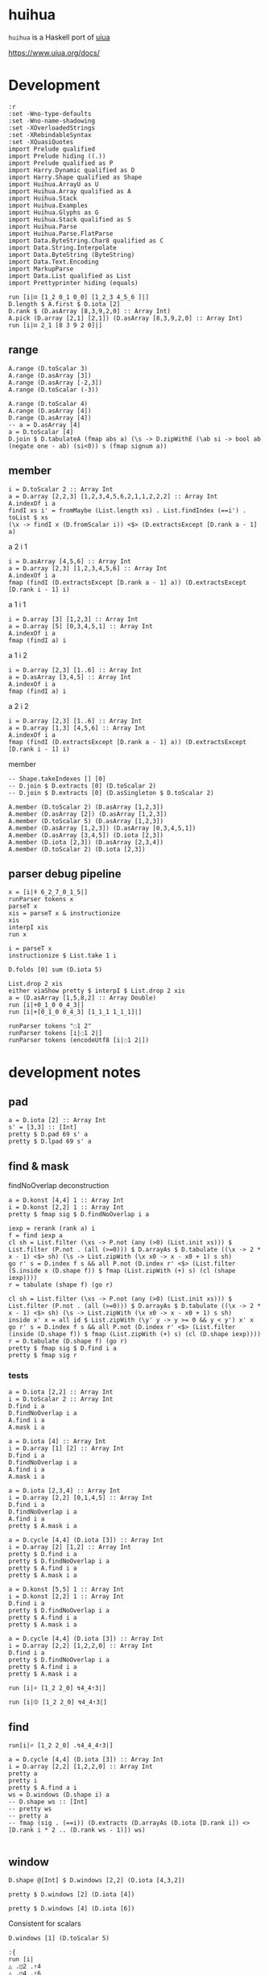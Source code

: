 
* huihua

[[https://hackage.haskell.org/package/huihua][https://img.shields.io/hackage/v/huihua.svg]]
[[https://github.com/tonyday567/huihua/actions?query=workflow%3Ahaskell-ci][https://github.com/tonyday567/huihua/workflows/haskell-ci/badge.svg]]

~huihua~ is a Haskell port of [[https://www.uiua.org/][uiua]]

https://www.uiua.org/docs/

* Development

#+begin_src haskell-ng :results output
:r
:set -Wno-type-defaults
:set -Wno-name-shadowing
:set -XOverloadedStrings
:set -XRebindableSyntax
:set -XQuasiQuotes
import Prelude qualified
import Prelude hiding ((.))
import Prelude qualified as P
import Harry.Dynamic qualified as D
import Harry.Shape qualified as Shape
import Huihua.ArrayU as U
import Huihua.Array qualified as A
import Huihua.Stack
import Huihua.Examples
import Huihua.Glyphs as G
import Huihua.Stack qualified as S
import Huihua.Parse
import Huihua.Parse.FlatParse
import Data.ByteString.Char8 qualified as C
import Data.String.Interpolate
import Data.ByteString (ByteString)
import Data.Text.Encoding
import MarkupParse
import Data.List qualified as List
import Prettyprinter hiding (equals)
#+end_src

#+RESULTS:
#+begin_example
Build profile: -w ghc-9.8.2 -O1
In order, the following will be built (use -v for more details):
 - huihua-0.0.1 (lib) (file src/Huihua/Array.hs changed)
Preprocessing library for huihua-0.0.1..
GHCi, version 9.8.2: https://www.haskell.org/ghc/  :? for help
[1 of 8] Compiling Huihua.Examples  ( src/Huihua/Examples.hs, interpreted )
[2 of 8] Compiling Huihua.Parse.FlatParse ( src/Huihua/Parse/FlatParse.hs, interpreted )
[3 of 8] Compiling Huihua.Warning   ( src/Huihua/Warning.hs, interpreted )
[4 of 8] Compiling Huihua.Array     ( src/Huihua/Array.hs, interpreted )
[5 of 8] Compiling Huihua.ArrayU    ( src/Huihua/ArrayU.hs, interpreted )
[6 of 8] Compiling Huihua.Stack     ( src/Huihua/Stack.hs, interpreted )
[7 of 8] Compiling Huihua.Glyphs    ( src/Huihua/Glyphs.hs, interpreted )
[8 of 8] Compiling Huihua.Parse     ( src/Huihua/Parse.hs, interpreted )
Ok, 8 modules loaded.
Ok, 8 modules loaded.
#+end_example


#+begin_src haskell-ng :results output
run [i|⊡ [1_2 0_1 0_0] [1_2_3 4_5_6 ]|]
D.length $ A.first $ D.iota [2]
D.rank $ (D.asArray [8,3,9,2,0] :: Array Int)
A.pick (D.array [2,1] [2,1]) (D.asArray [8,3,9,2,0] :: Array Int)
run [i|⊡ 2_1 [8 3 9 2 0]|]
#+end_src

#+RESULTS:
: [6 2 1]
: 1
: 1
: Right (UnsafeArray [2] [9,3])
: 9


** range

#+begin_src haskell-ng :results output
A.range (D.toScalar 3)
A.range (D.asArray [3])
A.range (D.asArray [-2,3])
A.range (D.toScalar (-3))
#+end_src

#+RESULTS:
#+begin_example
UnsafeArray [3] [0,1,2]
UnsafeArray [3,1] [0,1,2]
UnsafeArray [2,3,2] [-1,0,-1,1,-1,2,-2,0,-2,1,-2,2]
UnsafeArray [3] [-1,-2,-3]
[[[0,0],
  [0,1],
  [0,2]],
 [[1,0],
  [1,1],
  [1,2]]]
[[0],
 [1],
 [2]]
#+end_example

#+begin_src haskell-ng :results output
A.range (D.toScalar 4)
A.range (D.asArray [4])
D.range (D.asArray [4])
-- a = D.asArray [4]
a = D.toScalar [4]
D.join $ D.tabulateA (fmap abs a) (\s -> D.zipWithE (\ab si -> bool ab (negate one - ab) (si<0)) s (fmap signum a))
#+end_src

#+RESULTS:
#+begin_example
UnsafeArray [4] [0,1,2,3]
UnsafeArray [4] [0,1,2,3]
UnsafeArray [4,1] [0,1,2,3]
<interactive>:80:32: error: [GHC-83865]
    • Couldn't match type ‘[a0]’ with ‘Int’
      Expected: Array Int
        Actual: Array [a0]
    • In the second argument of ‘fmap’, namely ‘a’
      In the first argument of ‘D.tabulateA’, namely ‘(fmap abs a)’
      In the second argument of ‘($)’, namely
        ‘D.tabulateA
           (fmap abs a)
           (\ s
              -> D.zipWithE
                   (\ ab si -> bool ab (negate one - ab) (si < 0)) s (fmap signum a))’
#+end_example

** member

#+begin_src haskell-ng :results output
i = D.toScalar 2 :: Array Int
a = D.array [2,2,3] [1,2,3,4,5,6,2,1,1,2,2,2] :: Array Int
A.indexOf i a
findI xs i' = fromMaybe (List.length xs) . List.findIndex (==i') . toList $ xs
(\x -> findI x (D.fromScalar i)) <$> (D.extractsExcept [D.rank a - 1] a)
#+end_src

#+RESULTS:
: UnsafeArray [2,2] [1,3,0,0]
: UnsafeArray [2,2] [1,3,0,0]

a 2 i 1

#+begin_src haskell-ng :results output
i = D.asArray [4,5,6] :: Array Int
a = D.array [2,3] [1,2,3,4,5,6] :: Array Int
A.indexOf i a
fmap (findI (D.extractsExcept [D.rank a - 1] a)) (D.extractsExcept [D.rank i - 1] i)
#+end_src

#+RESULTS:
: UnsafeArray [] [1]
: UnsafeArray [] [1]

a 1 i 1

#+begin_src haskell-ng :results output
i = D.array [3] [1,2,3] :: Array Int
a = D.array [5] [0,3,4,5,1] :: Array Int
A.indexOf i a
fmap (findI a) i
#+end_src

#+RESULTS:
: UnsafeArray [3] [4,5,1]
: UnsafeArray [3] [4,5,1]

a 1 i 2

#+begin_src haskell-ng :results output
i = D.array [2,3] [1..6] :: Array Int
a = D.asArray [3,4,5] :: Array Int
A.indexOf i a
fmap (findI a) i
#+end_src

#+RESULTS:
: UnsafeArray [2,3] [3,3,0,1,2,3]
: UnsafeArray [2,3] [3,3,0,1,2,3]

a 2 i 2
#+begin_src haskell-ng :results output
i = D.array [2,3] [1..6] :: Array Int
a = D.array [1,3] [4,5,6] :: Array Int
A.indexOf i a
fmap (findI (D.extractsExcept [D.rank a - 1] a)) (D.extractsExcept [D.rank i - 1] i)
#+end_src

#+RESULTS:
: UnsafeArray [2] [1,0]
: UnsafeArray [2] [1,0]

member

#+begin_src haskell-ng :results output
-- Shape.takeIndexes [] [0]
-- D.join $ D.extracts [0] (D.toScalar 2)
-- D.join $ D.extracts [0] (D.asSingleton $ D.toScalar 2)

A.member (D.toScalar 2) (D.asArray [1,2,3])
A.member (D.asArray [2]) (D.asArray [1,2,3])
A.member (D.toScalar 5) (D.asArray [1,2,3])
A.member (D.asArray [1,2,3]) (D.asArray [0,3,4,5,1])
A.member (D.asArray [3,4,5]) (D.iota [2,3])
A.member (D.iota [2,3]) (D.asArray [2,3,4])
A.member (D.toScalar 2) (D.iota [2,3])
#+end_src

#+RESULTS:
: UnsafeArray [] [1]
: UnsafeArray [1] [1]
: UnsafeArray [] [0]
: UnsafeArray [3] [1,0,1]
: UnsafeArray [1] [1]
: UnsafeArray [2,3] [0,0,1,1,1,0]
: UnsafeArray [2] [1,0]



** parser debug pipeline

#+begin_src haskell-ng :results output
x = [i|⍏ 6_2_7_0_1_5|]
runParser tokens x
parseT x
xis = parseT x & instructionize
xis
interpI xis
run x
#+end_src

#+RESULTS:
: OK [GlyphToken Rise,DoubleToken 6.0,GlyphToken Strand,DoubleToken 2.0,GlyphToken Strand,DoubleToken 7.0,GlyphToken Strand,DoubleToken 0.0,GlyphToken Strand,DoubleToken 1.0,GlyphToken Strand,DoubleToken 5.0] ""
: [GlyphToken Rise,DoubleToken 6.0,GlyphToken Strand,DoubleToken 2.0,GlyphToken Strand,DoubleToken 7.0,GlyphToken Strand,DoubleToken 0.0,GlyphToken Strand,DoubleToken 1.0,GlyphToken Strand,DoubleToken 5.0]
: [IOp Rise,IArray (UnsafeArray [6] [6.0,2.0,7.0,0.0,1.0,5.0])]
: Right (Stack {stackList = [ArrayU {arrayd = UnsafeArray [6] [3.0,4.0,1.0,5.0,0.0,2.0]}]})
: [3 4 1 5 0 2]

#+begin_src haskell-ng :results output
i = parseT x
instructionize $ List.take 1 i
#+end_src

#+RESULTS:
: []

#+begin_src haskell-ng :results output
D.folds [0] sum (D.iota 5)
#+end_src

#+RESULTS:
: UnsafeArray [5] [0,1,2,3,4]

#+begin_src haskell-ng :results output
List.drop 2 xis
either viaShow pretty $ interpI $ List.drop 2 xis
a = (D.asArray [1,5,8,2] :: Array Double)
run [i|+0_1_0 0_4_3|]
run [i|+[0_1_0 0_4_3] [1_1_1 1_1_1]|]
#+end_src

#+RESULTS:
: [IOp Flip,IReduceOp Add,IOp Duplicate,IArray (UnsafeArray [4] [1.0,5.0,8.0,2.0])]
: [1 5 8 2]
: [1 5 8 2]
: [0 5 3]
: ╭─
: ╷ 1 5 4
:   1 2 1
:         ╯

#+begin_src haskell-ng :results output
runParser tokens "◌1 2"
runParser tokens [i|◌1 2|]
runParser tokens (encodeUtf8 [i|◌1 2|])
#+end_src

#+RESULTS:
: OK [] "\204\&1 2"
: OK [GlyphToken Pop,IntToken 1,IntToken 2] ""
: OK [GlyphToken Pop,IntToken 1,IntToken 2] ""


* development notes
** pad

#+begin_src haskell-ng :results output
a = D.iota [2] :: Array Int
s' = [3,3] :: [Int]
pretty $ D.pad 69 s' a
pretty $ D.lpad 69 s' a
#+end_src

#+RESULTS:
: [[0,1,69],
:  [69,69,69],
:  [69,69,69]]
: [[69,69,69],
:  [69,69,69],
:  [69,0,1]]

** find & mask

findNoOverlap deconstruction

#+begin_src haskell-ng :results output
a = D.konst [4,4] 1 :: Array Int
i = D.konst [2,2] 1 :: Array Int
pretty $ fmap sig $ D.findNoOverlap i a
#+end_src

#+RESULTS:
: [[1,0,1],
:  [0,0,0],
:  [1,0,1]]

#+begin_src haskell-ng :results output
    iexp = rerank (rank a) i
    f = find iexp a
    cl sh = List.filter (\xs -> P.not (any (>0) (List.init xs))) $ List.filter (P.not . (all (>=0))) $ D.arrayAs $ D.tabulate ((\x -> 2 * x - 1) <$> sh) (\s -> List.zipWith (\x x0 -> x - x0 + 1) s sh)
    go r' s = D.index f s && all P.not (D.index r' <$> (List.filter (S.inside x (D.shape f)) $ fmap (List.zipWith (+) s) (cl (shape iexp))))
    r = tabulate (shape f) (go r)

    cl sh = List.filter (\xs -> P.not (any (>0) (List.init xs))) $ List.filter (P.not . (all (>=0))) $ D.arrayAs $ D.tabulate ((\x -> 2 * x - 1) <$> sh) (\s -> List.zipWith (\x x0 -> x - x0 + 1) s sh)
    inside x' x = all id $ List.zipWith (\y' y -> y >= 0 && y < y') x' x
    go r' s = D.index f s && all P.not (D.index r' <$> (List.filter (inside (D.shape f)) $ fmap (List.zipWith (+) s) (cl (D.shape iexp))))
    r = D.tabulate (D.shape f) (go r)
    pretty $ fmap sig $ D.find i a
    pretty $ fmap sig r
    #+end_src

*** tests

#+begin_src haskell-ng :results output
a = D.iota [2,2] :: Array Int
i = D.toScalar 2 :: Array Int
D.find i a
D.findNoOverlap i a
A.find i a
A.mask i a
#+end_src

#+RESULTS:
: UnsafeArray [2,2] [False,False,True,False]
: UnsafeArray [2,2] [False,False,True,False]
: UnsafeArray [2,2] [0,0,1,0]
: UnsafeArray [2,2] [0,0,1,0]

#+begin_src haskell-ng :results output
a = D.iota [4] :: Array Int
i = D.array [1] [2] :: Array Int
D.find i a
D.findNoOverlap i a
A.find i a
A.mask i a
#+end_src

#+RESULTS:
: UnsafeArray [4] [False,False,True,False]
: UnsafeArray [4] [False,False,True,False]
: UnsafeArray [4] [0,0,1,0]
: UnsafeArray [4] [0,0,1,0]


#+begin_src haskell-ng :results output
a = D.iota [2,3,4] :: Array Int
i = D.array [2,2] [0,1,4,5] :: Array Int
D.find i a
D.findNoOverlap i a
A.find i a
pretty $ A.mask i a
#+end_src

#+RESULTS:
: UnsafeArray [2,2,3] [True,False,False,False,False,False,False,False,False,False,False,False]
: UnsafeArray [2,2,3] [True,False,False,False,False,False,False,False,False,False,False,False]
: UnsafeArray [2,3,4] [1,0,0,0,0,0,0,0,0,0,0,0,0,0,0,0,0,0,0,0,0,0,0,0]
: [[[1,1,0,0],
:   [1,1,0,0],
:   [0,0,0,0]],
:  [[0,0,0,0],
:   [0,0,0,0],
:   [0,0,0,0]]]

#+begin_src haskell-ng :results output
a = D.cycle [4,4] (D.iota [3]) :: Array Int
i = D.array [2] [1,2] :: Array Int
pretty $ D.find i a
pretty $ D.findNoOverlap i a
pretty $ A.find i a
pretty $ A.mask i a
#+end_src

#+RESULTS:
#+begin_example
[[False,True,False],
 [True,False,False],
 [False,False,True],
 [False,True,False]]
[[False,True,False],
 [True,False,False],
 [False,False,True],
 [False,True,False]]
[[0,1,0,0],
 [1,0,0,0],
 [0,0,1,0],
 [0,1,0,0]]
[[0,1,1,0],
 [2,2,0,0],
 [0,0,3,3],
 [0,4,4,0]]
#+end_example


#+begin_src haskell-ng :results output
a = D.konst [5,5] 1 :: Array Int
i = D.konst [2,2] 1 :: Array Int
D.find i a
pretty $ D.findNoOverlap i a
pretty $ A.find i a
pretty $ A.mask i a
#+end_src

#+RESULTS:
#+begin_example
UnsafeArray [4,4] [True,True,True,True,True,True,True,True,True,True,True,True,True,True,True,True]
[[True,True,True,True],
 [True,True,True,True],
 [True,True,True,True],
 [True,True,True,True]]
[[1,1,1,1,0],
 [1,1,1,1,0],
 [1,1,1,1,0],
 [1,1,1,1,0],
 [0,0,0,0,0]]
[[1,3,5,7,4],
 [6,14,18,22,12],
 [14,30,34,38,20],
 [22,46,50,54,28],
 [13,27,29,31,16]]
#+end_example


#+begin_src haskell-ng :results output
a = D.cycle [4,4] (D.iota [3]) :: Array Int
i = D.array [2,2] [1,2,2,0] :: Array Int
D.find i a
pretty $ D.findNoOverlap i a
pretty $ A.find i a
pretty $ A.mask i a
#+end_src

#+RESULTS:
#+begin_example
UnsafeArray [3,3] [False,True,False,True,False,False,False,False,True]
[[False,True,False],
 [True,False,False],
 [False,False,True]]
[[0,1,0,0],
 [1,0,0,0],
 [0,0,1,0],
 [0,0,0,0]]
[[0,1,1,0],
 [2,3,1,0],
 [2,2,3,3],
 [0,0,3,3]]
#+end_example

#+begin_src haskell-ng :results output
run [i|⌕ [1_2 2_0] ↯4_4⇡3|]
#+end_src

#+RESULTS:
: ╭─
: ╷ 0 1 0 0
:   1 0 0 0
:   0 0 1 0
:   0 0 0 0
:           ╯

#+begin_src haskell-ng :results output
run [i|⦷ [1_2 2_0] ↯4_4⇡3|]
#+end_src

#+RESULTS:
: <interactive>:77:8: error: [GHC-83865]
:     • Couldn't match expected type ‘template-haskell-2.21.0.0:Language.Haskell.TH.Quote.QuasiQuoter’
:                   with actual type ‘Array Int’
:     • In the first argument of ‘template-haskell-2.21.0.0:Language.Haskell.TH.Quote.quoteExp’, namely
:         ‘i’
:       In the expression:
:         template-haskell-2.21.0.0:Language.Haskell.TH.Quote.quoteExp
:           i "\10679 [1_2 2_0] \8623\&4_4\8673\&3"
:       In the quasi-quotation: [i|⦷ [1_2 2_0] ↯4_4⇡3|]

** find



#+begin_src haskell-ng :results output
run[i|⌕ [1_2 2_0] .↯4_4_4⇡3|]
#+end_src

#+RESULTS:
#+begin_example
╭─
╷ 0 1 0 0
╷ 1 0 0 1
  0 0 1 0
  0 0 0 0

  1 0 0 1
  0 0 1 0
  0 1 0 0
  0 0 0 0

  0 0 1 0
  0 1 0 0
  1 0 0 1
  0 0 0 0

  0 0 0 0
  0 0 0 0
  0 0 0 0
  0 0 0 0
          ╯
╭─
╷ 0 1 2 0
╷ 1 2 0 1
  2 0 1 2
  0 1 2 0

  1 2 0 1
  2 0 1 2
  0 1 2 0
  1 2 0 1

  2 0 1 2
  0 1 2 0
  1 2 0 1
  2 0 1 2

  0 1 2 0
  1 2 0 1
  2 0 1 2
  0 1 2 0
          ╯
#+end_example

#+begin_src haskell-ng :results output
a = D.cycle [4,4] (D.iota [3]) :: Array Int
i = D.array [2,2] [1,2,2,0] :: Array Int
pretty a
pretty i
pretty $ A.find a i
ws = D.windows (D.shape i) a
-- D.shape ws :: [Int]
-- pretty ws
-- pretty a
-- fmap (sig . (==i)) (D.extracts (D.arrayAs (D.iota [D.rank i]) <> [D.rank i * 2 .. (D.rank ws - 1)]) ws)

#+end_src

#+RESULTS:
: [[0,1,2,0],
:  [1,2,0,1],
:  [2,0,1,2],
:  [0,1,2,0]]
: [[1,2],
:  [2,0]]
: [[0,0],
:  [0,0]]

** window

#+begin_src haskell-ng :results output
D.shape @[Int] $ D.windows [2,2] (D.iota [4,3,2])
#+end_src

#+RESULTS:
: [3,2,2,2,2]

#+begin_src haskell-ng :results output
pretty $ D.windows [2] (D.iota [4])
#+end_src

#+RESULTS:
: [[0,1],
:  [1,2],
:  [2,3]]

#+begin_src haskell-ng :results output
pretty $ D.windows [4] (D.iota [6])
#+end_src

#+RESULTS:
: [[0,1,2,3],
:  [1,2,3,4],
:  [2,3,4,5]]

Consistent for scalars

#+begin_src haskell-ng :results output
D.windows [1] (D.toScalar 5)
#+end_src

#+RESULTS:
: UnsafeArray [1] [5]

#+begin_src haskell-ng :results output
:{
run [i|
△ .◫2 .⇡4
△ .◫4 .⇡6
△ ◫2_2 .[1_2_3 4_5_6 7_8_9]
△ .◫¯2 .↯4_4⇡16
△ .◫¯3 .↯4_4⇡16
△ .◫¯1_2 .↯4_4⇡16

|]
:}
#+end_src

#+begin_src haskell-ng :results output
:{
run [i|
△ ◫2 ⇡4

|]
:}
#+end_src

#+RESULTS:
: ghci| ghci| ghci| ghci| ghci| [3 2]
: ╭─
: ╷ 0 1
:   1 2
:   2 3
:       ╯

#+begin_src haskell-ng :results output

#+end_src

** keep

#+begin_src haskell-ng :results output

i = D.asArray [3,2] :: Array Int
x = D.asArray [8,3,9,2,0] :: Array Int
D.asArray $ fold $ D.zipWithE (replicate) (D.cycle (D.shape x) i) x
#+end_src

#+RESULTS:
: UnsafeArray [13] [8,8,8,3,3,9,9,9,2,2,0,0,0]

#+begin_src haskell-ng :results output
i = D.asArray [3,2] :: Array Int
x = D.asArray [8,3,9,2,0] :: Array Int
x2 = D.iota [3,4] :: Array Int
D.join $ D.asArray $ fold $ D.zipWithE replicate (D.cycle (List.take 1 $ D.shape x2) i) (D.extracts [0] x2)
#+end_src

#+RESULTS:
: UnsafeArray [8,4] [0,1,2,3,0,1,2,3,0,1,2,3,4,5,6,7,4,5,6,7,8,9,10,11,8,9,10,11,8,9,10,11]

** ArrayH pretty

#+begin_src haskell-ng :results output
x = D.array [2,2,2,2] ([0..14] <> [100]) :: Array Double
x
pretty x
pretty (ArrayH x)
#+end_src

#+RESULTS:
#+begin_example
UnsafeArray [2,2,2,2] [0.0,1.0,2.0,3.0,4.0,5.0,6.0,7.0,8.0,9.0,10.0,11.0,12.0,13.0,14.0,100.0]
[[[[0.0,1.0],
   [2.0,3.0]],
  [[4.0,5.0],
   [6.0,7.0]]],
 [[[8.0,9.0],
   [10.0,11.0]],
  [[12.0,13.0],
   [14.0,100.0]]]]
╭─
╷ .0 ..1
╷ .2 ..3
╷
  .4 ..5
  .6 ..7


  .8 ..9
  10 .11

  12 .13
  14 100
         ╯
#+end_example


#+begin_src haskell-ng :results output
import Data.Either
t = ptree (fmap showU x)
maxp = D.folds [1] (P.maximum . fmap P.length) (D.join $ D.asArray $ rights t)
s = fmap (fmap ((D.zipWithE (\m a -> lpad '.' m a) maxp))) t
sdoc = mconcat $ fmap (either (\n -> replicate (n-1) mempty) (pure . hsep . fmap pretty . D.arrayAs)) s
sdocMin = D.concatenate 0 (D.konst [max 0 (D.rank x - P.length sdoc)] mempty) (D.asArray sdoc)
rankPrefix = fmap pretty (D.reshapeDef " " [D.length sdocMin] (D.konst [D.rank x - 1] "╷"))
deco = zipWith (<+>) (D.arrayAs rankPrefix) (D.arrayAs sdocMin)
final = (pretty "╭─") <> line <> (vsep deco) <> hang 1 (line <> pretty "╯")
final
#+end_src

#+RESULTS:
#+begin_example
╭─
╷ .0 ..1
╷ .2 ..3
╷
  .4 ..5
  .6 ..7


  .8 ..9
  10 .11

  12 .13
  14 100
         ╯
#+end_example


#+begin_src haskell-ng :results output
x = D.array [2,2] [2, 2.222,200.001,200.01] :: Array Double
pretty (U.ArrayH x)
a = D.konst [2,2] (3 / P.pi) :: Array Double
pretty (U.ArrayH a)
a3 = D.konst [1,1,1] 1
pretty (U.ArrayH a3)
a1 = D.asArray [1..4]
pretty (U.ArrayH a1)
#+end_src

#+RESULTS:
#+begin_example
╭─
╷ ......2 .2.222
  200.001 200.01
                 ╯
╭─
╷ 0.954929658551372 0.954929658551372
  0.954929658551372 0.954929658551372
                                      ╯
╭─
╷
╷ 1
    ╯
[1 2 3 4]
#+end_example

deconstruction

#+begin_src haskell-ng :results output
-- x = D.array [2,2] [2, 2.222,200.001,200.01] :: Array Double
-- x = D.array [1,1,1] [1] :: Array Double
x = D.array [2,2,2,2] ([0..14] <> [100]) :: Array Double
dtable = D.maps [1] (\a -> U.lpad '.' (P.maximum (P.length <$> a)) <$> a) (U.showU <$> x)
dtable1 = D.folds [0] (hsep . D.arrayAs . fmap pretty) dtable
dtableMin = D.concatenate 0 (D.konst [max 0 (D.rank x - 1 - D.length dtable1)] mempty) dtable1
rankPrefix = fmap pretty (D.reshapeDef "x" [D.length dtableMin] (D.konst [D.rank x - 1] "╷"))
decotable = D.zipWithE (<+>) rankPrefix dtableMin
final = (pretty "╭─") <> line <> ((vsep . D.arrayAs) decotable) <> hang 1 (line <> pretty "╯")
final
dtable
#+end_src

#+RESULTS:
: ╭─
: ╷
: ╷ .0 .1 .2 .3 ..4 ..5 ..6 ..7
: ╷ .8 .9 10 11 .12 .13 .14 100
:                               ╯
: UnsafeArray [2,2,2,2] [".0",".1",".2",".3","..4","..5","..6","..7",".8",".9","10","11",".12",".13",".14","100"]

** doctest subscript bug

#+begin_src haskell-ng :results output
-- |
--
-- > run [i|ⁿ2 3|]
-- 9
-- > run [i|ⁿ2 [1 2 3]|]
-- [1 4 9]
--
-- >>> 1+1
--
#+end_src

#+begin_src haskell-ng :results output
-- | ₙ
--
-- > run [i|ₙ2 8|]
-- 4
-- > run [i|ₙ [2 3 4] [16 27 1024]|]
--
#+end_src

#+begin_src haskell-ng :results output
run [i|ⁿ2 3|]
run [i|ⁿ2 [1 2 3]|]
run [i|ₙ2 8|]
run [i|ₙ [2 3 4] [16 27 1024]|]
log 8 / log 2
#+end_src

#+begin_src haskell-ng :results output
-- | /ⁿ
--
-- >>> run [i|/ⁿ[]|]
-- 1
-- >>> run [i|/ⁿ [2]|]
-- 2
-- >>> run [i|/ⁿ 2_1|]
-- 2
-- >>> run [i|/ⁿ [1_2_3 4_5_6]|]
-- [4 25 216]
#+end_src

#+begin_src haskell-ng :results output
run [i|/ⁿ[]|]
run [i|/ⁿ [2]|]
run [i|/ⁿ 2_1|]
run [i|/ⁿ [1_2_3 4_5_6]|]
#+end_src

#+RESULTS:
: 1
: 2
: 1
: [4 25 216]

#+begin_src haskell-ng :results output
-- | /ₙ
--
-- >>> run [i|/ₙ[]|]
-- 1
-- >>> run [i|/ₙ [2]|]
-- 2
-- >>> run [i|/ₙ 2_1|]
-- 2
-- >>> run [i|/ₙ [1_2_3 4_5_6]|]
-- [4 25 216]
#+end_src

#+begin_src haskell-ng :results output
run [i|/ₙ[]|]
run [i|/ₙ [2]|] -- 2
run [i|/ₙ 2_8|] -- 3
run [i|/ₙ [1_2_3 4_5_6]|] -- [∞ 2.321928094887362 1.6309297535714575]
logBase 2 8
#+end_src

#+RESULTS:
: NoIdentity
: 2
: 2.9999999999999996
: [Infinity 2.321928094887362 1.6309297535714573]
: 2.9999999999999996

** reduce1U dev

#+begin_src haskell-ng :results output
a = D.iota [3,4]
pretty a
(x D.:| xs) = a
x
xs
D.extracts [1] xs
D.zips [0] (D.zipWithE (\x' xs' -> foldl' (+) (D.fromScalar x') xs')) (D.extracts [0] x) (D.extractsExcept [0] xs)


#+end_src

#+RESULTS:
: [[0,1,2,3],
:  [4,5,6,7],
:  [8,9,10,11]]
: UnsafeArray [4] [0,1,2,3]
: UnsafeArray [2,4] [4,5,6,7,8,9,10,11]
: UnsafeArray [4] [UnsafeArray [2] [4,8],UnsafeArray [2] [5,9],UnsafeArray [2] [6,10],UnsafeArray [2] [7,11]]
: UnsafeArray [4] [12,15,18,21]

#+begin_src haskell-ng :results output
xy a = let (x D.:| xs) = a in D.zipWithE (\a as -> foldl' (+) a as) x (D.extractsExcept [0] xs)
#+end_src

#+RESULTS:

#+begin_src haskell-ng :results output
let a3 = D.iota [2,3,4]
reduceU (+) zero a3
xy a3
#+end_src

#+RESULTS:
: UnsafeArray [3,4] [12,14,16,18,20,22,24,26,28,30,32,34]
: UnsafeArray [3,4] [12,14,16,18,20,22,24,26,28,30,32,34]

#+begin_src haskell-ng :results output
import Prelude qualified
:t Prelude.mod infinity (Prelude.3)
#+end_src

#+RESULTS:
#+begin_example
Build profile: -w ghc-9.8.2 -O1
In order, the following will be built (use -v for more details):
 - huihua-0.0.1 (lib) (file src/Huihua/ArrayU.hs changed)
Preprocessing library for huihua-0.0.1..
GHCi, version 9.8.2: https://www.haskell.org/ghc/  :? for help
[1 of 8] Compiling Huihua.Examples  ( src/Huihua/Examples.hs, interpreted )
[2 of 8] Compiling Huihua.Parse.FlatParse ( src/Huihua/Parse/FlatParse.hs, interpreted )
[3 of 8] Compiling Huihua.Warning   ( src/Huihua/Warning.hs, interpreted )
[4 of 8] Compiling Huihua.Array     ( src/Huihua/Array.hs, interpreted )

src/Huihua/Array.hs:495:35: error: [GHC-83865]
    • Couldn't match expected type: Array a -> Array b
                  with actual type: Array a
    • Possible cause: ‘D.reduces’ is applied to too many arguments
      In the expression: D.reduces [0] (foldl' (flip f) x) xs
      In an equation for ‘reduceNoIdentityU’:
          reduceNoIdentityU f (x D.:| xs)
            = D.reduces [0] (foldl' (flip f) x) xs
    • Relevant bindings include
        xs :: Array a (bound at src/Huihua/Array.hs:495:29)
        x :: Array a (bound at src/Huihua/Array.hs:495:22)
        f :: a -> a -> a (bound at src/Huihua/Array.hs:495:19)
        reduceNoIdentityU :: (a -> a -> a) -> a -> Array a -> Array b
          (bound at src/Huihua/Array.hs:495:1)
    |
495 | reduceNoIdentityU f (x D.:| xs) = D.reduces [0] (foldl' (flip f) x) xs
    |                                   ^^^^^^^^^^^^^^^^^^^^^^^^^^^^^^^^^^^^
Failed, three modules loaded.
<interactive>:1:13: error: [GHC-88464]
    Variable not in scope: infinity :: a -> c

<interactive>:1:23: error: [GHC-88464]
    Data constructor not in scope: Prelude :: b0 -> c
#+end_example

* combo array parsing

#+begin_src haskell-ng :results output
x = [i|[2_1_0 0_4_3]|]
runParser tokens x
parseT x
parseT x & instructionize
interpI (List.reverse $ parseI x)
run x
#+end_src

#+RESULTS:
: OK [GlyphToken ArrayLeft,DoubleToken 2.0,GlyphToken Strand,DoubleToken 1.0,GlyphToken Strand,DoubleToken 0.0,DoubleToken 0.0,GlyphToken Strand,DoubleToken 4.0,GlyphToken Strand,DoubleToken 3.0,GlyphToken ArrayRight] ""
: [GlyphToken ArrayLeft,DoubleToken 2.0,GlyphToken Strand,DoubleToken 1.0,GlyphToken Strand,DoubleToken 0.0,DoubleToken 0.0,GlyphToken Strand,DoubleToken 4.0,GlyphToken Strand,DoubleToken 3.0,GlyphToken ArrayRight]
: [WArray (UnsafeArray [2] [IArray (UnsafeArray [3] [2.0,1.0,0.0]),IArray (UnsafeArray [3] [0.0,4.0,3.0])])]
: Right (Stack {stackList = [ArrayU {arrayd = UnsafeArray [2,3] [2.0,1.0,0.0,0.0,4.0,3.0]}]})
: ╭─
: ╷ 2 1 0
:   0 4 3
:         ╯

#+begin_src haskell-ng :results output
:t D.extracts [0,1]
let a = D.array [2,3,4] [0..23] :: D.Array Int

a' = D.extracts [0,1] a
:t D.drops [(0,0),(1,1)] a'
#+end_src

#+RESULTS:
: D.extracts [0,1] :: Array a -> Array (Array a)
: D.drops [(0,0),(1,1)] a' :: Array (Array Int)

#+begin_src haskell-ng :results output
run [i|/>.[2_1_0 0_4_3]|]
#+end_src

#+RESULTS:
: [0 1]
: ╭─
: ╷ 2 1 0
:   0 4 3
:         ╯


 #+begin_src haskell-ng :results output
import Huihua.Glyphs
ts = parseT x
:t ts
-- assemble (aArrayLeft *> many aToken <* aArrayRight) [GlyphToken ArrayLeft,GlyphToken ArrayRight]
assemble (aArrayLeft *> many aToken) [GlyphToken ArrayLeft,GlyphToken ArrayRight]
 #+end_src

 #+RESULTS:
 : ts :: [Huihua.Parse.Token]
 : Just ([GlyphToken ArrayRight],[])

* number parsing

#+begin_src haskell-ng :results output
run "123. 5"
#+end_src

#+RESULTS:
: 123
: 5
: 5

#+begin_src haskell-ng :results output
showU (P.negate 2)
#+end_src

#+RESULTS:
: showU (P.negate 2) :: Data.Text.Internal.Text

* token parsing

** basics

#+begin_src haskell-ng :results output
runParser tokens "[@u @i @u @a]"
#+end_src

#+RESULTS:
: OK [GlyphToken ArrayLeft,CharacterToken 'u',CharacterToken 'i',CharacterToken 'u',CharacterToken 'a',GlyphToken ArrayRight] ""

#+begin_src haskell-ng :results output
runParser tokens [i|△."Hello, World!"|]
#+end_src

#+RESULTS:
: OK [GlyphToken Shape,GlyphToken Duplicate,StringToken "Hello, World!"] ""

#+begin_src haskell-ng :results output

runParser tokens [i|⊂ 1_2 3|]
#+end_src

#+RESULTS:
: OK [GlyphToken Join,IntToken 1,GlyphToken Strand,IntToken 2,IntToken 3] ""


#+begin_src haskell-ng :results output
P.length <$> C.unpack <$> allTheSymbols
#+end_src

#+RESULTS:
: [1,1,3,1,3,2,2,2,3,3,3,3,3,3,1,3,4,3,4,3,1,1,2,2,3,3,3,3,3,3,3,3,3,3,3,3,3,3,3,3,3,3,3,3,3,3,3,3,3,3,3,3,3,3,3,3,3,3,3,1,3,1,3,3,3,3,3,3,3,3,3,3,3,3,3,3,3,3,3,1,1,3,3,1,3,3,3,2,2,2,3,1,1,1,1,1,1,1,1,2,1,1,1,3,1,1]

** interp debug
 *** not

#+begin_src haskell-ng :results output
x1 = "\194\172" :: ByteString
x1
encodeUtf8 "¬"
C.putStrLn x1
runParser glyph "¬"
runParser glyph x1
runParser glyph (encodeUtf8 "¬")
#+end_src

#+RESULTS:
: "\194\172"
: "\194\172"
: ¬
: Fail
: OK Not ""
: OK Not ""

#+begin_src haskell-ng :results output
bs = encodeUtf8 "¬ 3 [0 1]"
interp bs
C.putStrLn bs
#+end_src

#+RESULTS:
: That (Stack {stackList = [-2,[1, 0]]})
: ¬ 3 [0 1]

*** ToDo ex1

- [X] reverse order of arrays
- [X] reverse order of assembled ops
- [X] array left bug
- [X] implement in compute1
- [ ] refactor
  - do away with raw Ints and Doubles

#+begin_src haskell-ng :results output
bs = exPage1
#+end_src

#+RESULTS:

pipeline

#+begin_src haskell-ng :results output
bs
C.putStr bs
-- C.lines bs
-- C.lines bs & fmap (runParser tokens)
-- C.lines bs & fmap (runParser_ tokens) & orderUiua
as = assemble' bs
interp as
s
#+end_src

#+RESULTS:
: "\n[1 5 8 2]\n/+. # Sum\n\226\167\187\226\136\182  # Length\n\195\183   # Divide\n"
: [1 5 8 2]
: /+. # Sum
: ⧻∶  # Length
: ÷   # Divide
: Left EmptyStack1
: Stack {stackList = *** Exception: NYI
: CallStack (from HasCallStack):
:   error, called at <interactive>:47:92 in interactive:Ghci23

#+begin_src haskell-ng :results output
interp (assemble' exPage1)
#+end_src

#+RESULTS:
: Left EmptyStack1


shapes are ok ...

#+begin_src haskell-ng :results output
:set -Wno-incomplete-uni-patterns
(Stack (ItemArrayInt x:ItemArrayInt y:xs)) = s3
shape x
shape y
(ItemArrayDouble z) = binOpD (/) (ItemArrayInt y) (ItemArrayInt x)
shape z
#+end_src

#+RESULTS:
: []
: []
: []

#+begin_src haskell-ng :results output
C.lines bs & fmap (runParser_ tokens) & orderUiua & assemblef & foldr compute1 (Stack [])
#+end_src

#+RESULTS:
: Stack {stackList = [4.0]}

* NYI

=&p= is an effect-only. Nothing is added or subtracted form the stack.
=---= scope
=use=
=&i= imports
=~~~=  test scope

[[https://www.uiua.org/docs/all-functions][All Functions]]

* test isms

https://www.uiua.org/docs/isms

* negative bug

This character doesn't parse properly in a *.hs file.
"¯"

#+begin_src haskell :results output
:t Negative
#+end_src

#+RESULTS:
: Negative :: Glyph

* Creating the glyph list

Note that direct comparison between a ByteString and it's representation may not be what you expect eg

#+begin_src haskell-ng :results output
symNot = allTheSymbols List.!! 5
C.putStrLn symNot
symNot
"¬" == symNot
"\194\172" == symNot
#+end_src

#+RESULTS:
: ¬
: "\194\172"
: False
: True

#+begin_src haskell-ng :results output
xs = (zipWith (\s g -> [i|"#{s}" -> pure #{g}|]) allTheSymbols allTheGlyphs :: [ByteString])
traverse_ C.putStrLn xs
#+end_src

#+RESULTS:
#+begin_example
"." -> pure Duplicate
"," -> pure Over
"∶" -> pure Flip
";" -> pure Pop
"∘" -> pure Identity
"¬" -> pure Not
"±" -> pure Sign
"¯" -> pure Negate
"⌵" -> pure AbsoluteValue
"√" -> pure Sqrt
"○" -> pure Sine
"⌊" -> pure Floor
"⌈" -> pure Ceiling
"⁅" -> pure Round
"=" -> pure Equals
"≠" -> pure NotEquals
"&lt;" -> pure LessThan
"≤" -> pure LessOrEqual
"&gt;" -> pure GreaterThan
"≥" -> pure GreaterOrEqual
"+" -> pure Add
"-" -> pure Subtract
"×" -> pure Multiply
"÷" -> pure Divide
"◿" -> pure Modulus
"ⁿ" -> pure Power
"ₙ" -> pure Logarithm
"↧" -> pure Minimum
"↥" -> pure Maximum
"∠" -> pure Atangent
"⧻" -> pure Length
"△" -> pure Shape
"⇡" -> pure Range
"⊢" -> pure First
"⇌" -> pure Reverse
"♭" -> pure Deshape
"⋯" -> pure Bits
"⍉" -> pure Transpose
"⍏" -> pure Rise
"⍖" -> pure Fall
"⊚" -> pure Where
"⊛" -> pure Classify
"⊝" -> pure Deduplicate
"□" -> pure Box
"⊔" -> pure Unbox
"≅" -> pure Match
"⊟" -> pure Couple
"⊂" -> pure Join
"⊏" -> pure Select
"⊡" -> pure Pick
"↯" -> pure Reshape
"↙" -> pure Take
"↘" -> pure Drop
"↻" -> pure Rotate
"◫" -> pure Windows
"▽" -> pure Keep
"⌕" -> pure Find
"∊" -> pure Member
"⊗" -> pure IndexOf
"/" -> pure Reduce
"∧" -> pure Fold
"\" -> pure Scan
"∵" -> pure Each
"≡" -> pure Rows
"∺" -> pure Distribute
"⊞" -> pure Table
"⊠" -> pure Cross
"⍥" -> pure Repeat
"⊕" -> pure Group
"⊜" -> pure Partition
"⍘" -> pure Invert
"⋅" -> pure Gap
"⊙" -> pure Dip
"∩" -> pure Both
"⊃" -> pure Fork
"⊓" -> pure Bracket
"⍜" -> pure Under
"⍚" -> pure Level
"⬚" -> pure Fill
"'" -> pure Bind
"?" -> pure If
"⍣" -> pure Try
"⍤" -> pure Assert
"!" -> pure Call
"⎋" -> pure Break
"↬" -> pure Recur
"⚂" -> pure Random
"η" -> pure Eta
"π" -> pure Pi
"τ" -> pure Tau
"∞" -> pure Infinity
"~" -> pure Trace
"_" -> pure Strand
"[" -> pure ArrayLeft
"]" -> pure ArrayRight
"{" -> pure BoxArrayLeft
"}" -> pure BoxArrayRight
"(" -> pure FunctionLeft
")" -> pure FunctionRight
"¯" -> pure Negative
"@" -> pure Format
"$" -> pure String
""" -> pure Binding
"←" -> pure Signature
"|" -> pure Comment
#+end_example


#+begin_src haskell-ng :results output
traverse_ C.putStrLn allTheSymbols
#+end_src

* equality in haskell code

#+begin_src haskell-ng :results output
symNot = allTheSymbols List.!! 5
C.putStrLn symNot
symNot
-- traverse_ C.putStrLn (P.take 8 allTheSymbols)
"¬" == symNot
"\194\172" == symNot
#+end_src

#+RESULTS:
: ¬
: "\194\172"
: False
: True

* Symbol Extraction

#+begin_src haskell-ng :results output
:{
symbolsnippet :: ByteString
symbolsnippet = [i|
 <div class="glyph-buttons"><button class="glyph-button glyph-title" data-title="duplicate"><div class="code-font stack-function-button">.</div></button><button class="glyph-button glyph-title" data-title="over"><div class="code-font stack-function-button">,</div></button><button class="glyph-button glyph-title" data-title="(:) flip"><div class="code-font stack-function-button">∶</div></button><button class="glyph-button glyph-title" data-title="pop"><div class="code-font stack-function-button">;</div></button><button class="glyph-button glyph-title" data-title="identity"><div class="code-font stack-function-button">∘</div></button><button class="glyph-button glyph-title" data-title="not"><div class="code-font monadic-function">¬</div></button><button class="glyph-button glyph-title" data-title="sign"><div class="code-font monadic-function">±</div></button><button class="glyph-button glyph-title" data-title="(`) negate"><div class="code-font monadic-function">¯</div></button><button class="glyph-button glyph-title" data-title="absolute value"><div class="code-font monadic-function">⌵</div></button><button class="glyph-button glyph-title" data-title="sqrt"><div class="code-font monadic-function">√</div></button><button class="glyph-button glyph-title" data-title="sine"><div class="code-font monadic-function">○</div></button><button class="glyph-button glyph-title" data-title="floor"><div class="code-font monadic-function">⌊</div></button><button class="glyph-button glyph-title" data-title="ceiling"><div class="code-font monadic-function">⌈</div></button><button class="glyph-button glyph-title" data-title="round"><div class="code-font monadic-function">⁅</div></button><button class="glyph-button glyph-title" data-title="(=) equals"><div class="code-font dyadic-function">=</div></button><button class="glyph-button glyph-title" data-title="(!=) not equals"><div class="code-font dyadic-function">≠</div></button><button class="glyph-button glyph-title" data-title="less than"><div class="code-font dyadic-function">&lt;</div></button><button class="glyph-button glyph-title" data-title="(<=) less or equal"><div class="code-font dyadic-function">≤</div></button><button class="glyph-button glyph-title" data-title="greater than"><div class="code-font dyadic-function">&gt;</div></button><button class="glyph-button glyph-title" data-title="(>=) greater or equal"><div class="code-font dyadic-function">≥</div></button><button class="glyph-button glyph-title" data-title="add"><div class="code-font dyadic-function">+</div></button><button class="glyph-button glyph-title" data-title="subtract"><div class="code-font dyadic-function">-</div></button><button class="glyph-button glyph-title" data-title="(*) multiply"><div class="code-font dyadic-function">×</div></button><button class="glyph-button glyph-title" data-title="(%) divide"><div class="code-font dyadic-function">÷</div></button><button class="glyph-button glyph-title" data-title="modulus"><div class="code-font dyadic-function">◿</div></button><button class="glyph-button glyph-title" data-title="power"><div class="code-font dyadic-function">ⁿ</div></button><button class="glyph-button glyph-title" data-title="logarithm"><div class="code-font dyadic-function">ₙ</div></button><button class="glyph-button glyph-title" data-title="minimum"><div class="code-font dyadic-function">↧</div></button><button class="glyph-button glyph-title" data-title="maximum"><div class="code-font dyadic-function">↥</div></button><button class="glyph-button glyph-title" data-title="atangent"><div class="code-font dyadic-function">∠</div></button><button class="glyph-button glyph-title" data-title="length"><div class="code-font monadic-function">⧻</div></button><button class="glyph-button glyph-title" data-title="shape"><div class="code-font monadic-function">△</div></button><button class="glyph-button glyph-title" data-title="range"><div class="code-font monadic-function">⇡</div></button><button class="glyph-button glyph-title" data-title="first"><div class="code-font monadic-function">⊢</div></button><button class="glyph-button glyph-title" data-title="reverse"><div class="code-font monadic-function">⇌</div></button><button class="glyph-button glyph-title" data-title="deshape"><div class="code-font monadic-function">♭</div></button><button class="glyph-button glyph-title" data-title="bits"><div class="code-font monadic-function">⋯</div></button><button class="glyph-button glyph-title" data-title="transpose"><div class="code-font monadic-function trans">⍉</div></button><button class="glyph-button glyph-title" data-title="rise"><div class="code-font monadic-function">⍏</div></button><button class="glyph-button glyph-title" data-title="fall"><div class="code-font monadic-function">⍖</div></button><button class="glyph-button glyph-title" data-title="where"><div class="code-font monadic-function">⊚</div></button><button class="glyph-button glyph-title" data-title="classify"><div class="code-font monadic-function">⊛</div></button><button class="glyph-button glyph-title" data-title="deduplicate"><div class="code-font monadic-function">⊝</div></button><button class="glyph-button glyph-title" data-title="box"><div class="code-font monadic-function">□</div></button><button class="glyph-button glyph-title" data-title="unbox"><div class="code-font monadic-function">⊔</div></button><button class="glyph-button glyph-title" data-title="match"><div class="code-font dyadic-function">≅</div></button><button class="glyph-button glyph-title" data-title="couple"><div class="code-font dyadic-function">⊟</div></button><button class="glyph-button glyph-title" data-title="join"><div class="code-font dyadic-function">⊂</div></button><button class="glyph-button glyph-title" data-title="select"><div class="code-font dyadic-function">⊏</div></button><button class="glyph-button glyph-title" data-title="pick"><div class="code-font dyadic-function">⊡</div></button><button class="glyph-button glyph-title" data-title="reshape"><div class="code-font dyadic-function">↯</div></button><button class="glyph-button glyph-title" data-title="take"><div class="code-font dyadic-function">↙</div></button><button class="glyph-button glyph-title" data-title="drop"><div class="code-font dyadic-function">↘</div></button><button class="glyph-button glyph-title" data-title="rotate"><div class="code-font dyadic-function">↻</div></button><button class="glyph-button glyph-title" data-title="windows"><div class="code-font dyadic-function">◫</div></button><button class="glyph-button glyph-title" data-title="keep"><div class="code-font dyadic-function">▽</div></button><button class="glyph-button glyph-title" data-title="find"><div class="code-font dyadic-function">⌕</div></button><button class="glyph-button glyph-title" data-title="member"><div class="code-font dyadic-function">∊</div></button><button class="glyph-button glyph-title" data-title="indexof"><div class="code-font dyadic-function">⊗</div></button><button class="glyph-button glyph-title" data-title="reduce"><div class="code-font monadic-modifier">/</div></button><button class="glyph-button glyph-title" data-title="fold"><div class="code-font monadic-modifier">∧</div></button><button class="glyph-button glyph-title" data-title="scan"><div class="code-font monadic-modifier">\\</div></button><button class="glyph-button glyph-title" data-title="each"><div class="code-font monadic-modifier">∵</div></button><button class="glyph-button glyph-title" data-title="rows"><div class="code-font monadic-modifier">≡</div></button><button class="glyph-button glyph-title" data-title="distribute"><div class="code-font monadic-modifier">∺</div></button><button class="glyph-button glyph-title" data-title="table"><div class="code-font monadic-modifier">⊞</div></button><button class="glyph-button glyph-title" data-title="cross"><div class="code-font monadic-modifier">⊠</div></button><button class="glyph-button glyph-title" data-title="repeat"><div class="code-font monadic-modifier">⍥</div></button><button class="glyph-button glyph-title" data-title="group"><div class="code-font monadic-modifier">⊕</div></button><button class="glyph-button glyph-title" data-title="partition"><div class="code-font monadic-modifier">⊜</div></button><button class="glyph-button glyph-title" data-title="invert"><div class="code-font monadic-modifier">⍘</div></button><button class="glyph-button glyph-title" data-title="gap"><div class="code-font monadic-modifier">⋅</div></button><button class="glyph-button glyph-title" data-title="dip"><div class="code-font monadic-modifier">⊙</div></button><button class="glyph-button glyph-title" data-title="both"><div class="code-font monadic-modifier">∩</div></button><button class="glyph-button glyph-title" data-title="fork"><div class="code-font dyadic-modifier">⊃</div></button><button class="glyph-button glyph-title" data-title="bracket"><div class="code-font dyadic-modifier">⊓</div></button><button class="glyph-button glyph-title" data-title="under"><div class="code-font dyadic-modifier">⍜</div></button><button class="glyph-button glyph-title" data-title="level"><div class="code-font dyadic-modifier">⍚</div></button><button class="glyph-button glyph-title" data-title="fill"><div class="code-font dyadic-modifier">⬚</div></button><button class="glyph-button glyph-title" data-title="bind"><div class="code-font dyadic-modifier">'</div></button><button class="glyph-button glyph-title" data-title="if"><div class="code-font dyadic-modifier">?</div></button><button class="glyph-button glyph-title" data-title="try"><div class="code-font dyadic-modifier">⍣</div></button><button class="glyph-button glyph-title" data-title="assert"><div class="code-font dyadic-function">⍤</div></button><button class="glyph-button glyph-title" data-title="call"><div class="code-font variadic-function-button">!</div></button><button class="glyph-button glyph-title" data-title="break"><div class="code-font monadic-function">⎋</div></button><button class="glyph-button glyph-title" data-title="recur"><div class="code-font monadic-function">↬</div></button><button class="glyph-button glyph-title" data-title="random"><div class="code-font noadic-function-button">⚂</div></button><button class="glyph-button glyph-title" data-title="eta"><div class="code-font noadic-function-button">η</div></button><button class="glyph-button glyph-title" data-title="pi"><div class="code-font noadic-function-button">π</div></button><button class="glyph-button glyph-title" data-title="tau"><div class="code-font noadic-function-button">τ</div></button><button class="glyph-button glyph-title" data-title="infinity"><div class="code-font noadic-function-button">∞</div></button><button class="glyph-button glyph-title" data-title="trace"><div class="code-font stack-function-button">~</div></button><button class="glyph-button strand-span" data-title="strand">_</button><button class="glyph-button " data-title="array">[]</button><button class="glyph-button " data-title="box array">{}</button><button class="glyph-button " data-title="function">()</button><button class="glyph-button number-literal-span" data-title="negative (`)">¯</button><button class="glyph-button string-literal-span" data-title="character">@</button><button class="glyph-button string-literal-span" data-title="format/multiline string">$</button><button class="glyph-button string-literal-span" data-title="string">"</button><button class="glyph-button " data-title="binding (=)">←</button><button class="glyph-button " data-title="signature / terminate modifier">|</button><button class="glyph-button comment-span" data-title="comment"></button><!----></div>
|]
:}
#+end_src

#+begin_src haskell-ng :results output
bs = elements (markup_ Html symbolsnippet) !! 1
ts = [x | (Content x) <- toList bs]
#+end_src

#+begin_src haskell-ng :results output
ts
#+end_src

#+RESULTS:
: [".",",","\226\136\182",";","\226\136\152","\194\172","\194\177","\194\175","\226\140\181","\226\136\154","\226\151\139","\226\140\138","\226\140\136","\226\129\133","=","\226\137\160","&lt;","\226\137\164","&gt;","\226\137\165","+","-","\195\151","\195\183","\226\151\191","\226\129\191","\226\130\153","\226\134\167","\226\134\165","\226\136\160","\226\167\187","\226\150\179","\226\135\161","\226\138\162","\226\135\140","\226\153\173","\226\139\175","\226\141\137","\226\141\143","\226\141\150","\226\138\154","\226\138\155","\226\138\157","\226\150\161","\226\138\148","\226\137\133","\226\138\159","\226\138\130","\226\138\143","\226\138\161","\226\134\175","\226\134\153","\226\134\152","\226\134\187","\226\151\171","\226\150\189","\226\140\149","\226\136\138","\226\138\151","/","\226\136\167","\\","\226\136\181","\226\137\161","\226\136\186","\226\138\158","\226\138\160","\226\141\165","\226\138\149","\226\138\156","\226\141\152","\226\139\133","\226\138\153","\226\136\169","\226\138\131","\226\138\147","\226\141\156","\226\141\154","\226\172\154","'","?","\226\141\163","\226\141\164","!","\226\142\139","\226\134\172","\226\154\130","\206\183","\207\128","\207\132","\226\136\158","~","_","[]","{}","()","\194\175","@","$","\"","\226\134\144","|"]

#+begin_src haskell-ng :results output
mapM_ print ts
#+end_src

#+RESULTS:
#+begin_example
"."
","
"\226\136\182"
";"
"\226\136\152"
"\194\172"
"\194\177"
"\194\175"
"\226\140\181"
"\226\136\154"
"\226\151\139"
"\226\140\138"
"\226\140\136"
"\226\129\133"
"="
"\226\137\160"
"&lt;"
"\226\137\164"
"&gt;"
"\226\137\165"
"+"
"-"
"\195\151"
"\195\183"
"\226\151\191"
"\226\129\191"
"\226\130\153"
"\226\134\167"
"\226\134\165"
"\226\136\160"
"\226\167\187"
"\226\150\179"
"\226\135\161"
"\226\138\162"
"\226\135\140"
"\226\153\173"
"\226\139\175"
"\226\141\137"
"\226\141\143"
"\226\141\150"
"\226\138\154"
"\226\138\155"
"\226\138\157"
"\226\150\161"
"\226\138\148"
"\226\137\133"
"\226\138\159"
"\226\138\130"
"\226\138\143"
"\226\138\161"
"\226\134\175"
"\226\134\153"
"\226\134\152"
"\226\134\187"
"\226\151\171"
"\226\150\189"
"\226\140\149"
"\226\136\138"
"\226\138\151"
"/"
"\226\136\167"
"\\"
"\226\136\181"
"\226\137\161"
"\226\136\186"
"\226\138\158"
"\226\138\160"
"\226\141\165"
"\226\138\149"
"\226\138\156"
"\226\141\152"
"\226\139\133"
"\226\138\153"
"\226\136\169"
"\226\138\131"
"\226\138\147"
"\226\141\156"
"\226\141\154"
"\226\172\154"
"'"
"?"
"\226\141\163"
"\226\141\164"
"!"
"\226\142\139"
"\226\134\172"
"\226\154\130"
"\206\183"
"\207\128"
"\207\132"
"\226\136\158"
"~"
"_"
"[]"
"{}"
"()"
"\194\175"
"@"
"$"
"\""
"\226\134\144"
"|"
#+end_example

#+begin_src haskell-ng :results output
padSymbols = ".,:◌∘¬±¯⌵√∿⌊⌈⁅=≠<≤>≥+-×÷◿ⁿₙ↧↥∠ℂ⧻△⇡⊢⇌♭¤⋯⍉⍏⍖⊚⊛◴◰□⋕≍⊟⊂⊏⊡↯☇↙↘↻◫▽⌕⦷∊⊗⟔/∧\\∵≡⊞⍚⍥⊕⊜◇⋅⊙⟜⊸∩°⍜⊃⊓⍢⬚⍣⍤⚂ηπτ∞?⸮_[]{}()⟨⟩‿¯@$\"!^←↚~|#" :: ByteString
#+end_src

#+RESULTS:

#+begin_src haskell-ng :results output
T.putStrLn $ decodeUtf8Lenient padSymbols
#+end_src

#+RESULTS:
: .,:����5?
: E=`<d>e+-������ �����m��IOV������M�����������
: ��/'\5a�Ze���řܸ)�\��bcd����?._[]{}()��?�@$"!^��~|#

#+begin_src haskell-ng :results output
padSymbols == (C.pack $ C.unpack padSymbols)
#+end_src

#+RESULTS:
: True

#+begin_src haskell-ng :results output
encodeUtf8 ".,:◌∘¬±¯⌵√∿⌊⌈⁅=≠<≤>≥+-×÷◿ⁿₙ↧↥∠ℂ⧻△⇡⊢⇌♭¤⋯⍉⍏⍖⊚⊛◴◰□⋕≍⊟⊂⊏⊡↯☇↙↘↻◫▽⌕⦷∊⊗⟔/∧\\∵≡⊞⍚⍥⊕⊜◇⋅⊙⟜⊸∩°⍜⊃⊓⍢⬚⍣⍤⚂ηπτ∞?⸮_[]{}()⟨⟩‿¯@$\"!^←↚~|#"
-- print $ C.singleton <$> C.unpack padSymbols
#+end_src

#+RESULTS:
: ".,:\226\151\140\226\136\152\194\172\194\177\194\175\226\140\181\226\136\154\226\136\191\226\140\138\226\140\136\226\129\133=\226\137\160<\226\137\164>\226\137\165+-\195\151\195\183\226\151\191\226\129\191\226\130\153\226\134\167\226\134\165\226\136\160\226\132\130\226\167\187\226\150\179\226\135\161\226\138\162\226\135\140\226\153\173\194\164\226\139\175\226\141\137\226\141\143\226\141\150\226\138\154\226\138\155\226\151\180\226\151\176\226\150\161\226\139\149\226\137\141\226\138\159\226\138\130\226\138\143\226\138\161\226\134\175\226\152\135\226\134\153\226\134\152\226\134\187\226\151\171\226\150\189\226\140\149\226\166\183\226\136\138\226\138\151\226\159\148/\226\136\167\\\226\136\181\226\137\161\226\138\158\226\141\154\226\141\165\226\138\149\226\138\156\226\151\135\226\139\133\226\138\153\226\159\156\226\138\184\226\136\169\194\176\226\141\156\226\138\131\226\138\147\226\141\162\226\172\154\226\141\163\226\141\164\226\154\130\206\183\207\128\207\132\226\136\158?\226\184\174_[]{}()\226\159\168\226\159\169\226\128\191\194\175@$\"!^\226\134\144\226\134\154~|#"

#+begin_src haskell-ng :results output
print $ decodeUtf8Lenient $ encodeUtf8 ".,:◌∘¬±¯⌵√∿⌊⌈⁅=≠<≤>≥+-×÷◿ⁿₙ↧↥∠ℂ⧻△⇡⊢⇌♭¤⋯⍉⍏⍖⊚⊛◴◰□⋕≍⊟⊂⊏⊡↯☇↙↘↻◫▽⌕⦷∊⊗⟔/∧\\∵≡⊞⍚⍥⊕⊜◇⋅⊙⟜⊸∩°⍜⊃⊓⍢⬚⍣⍤⚂ηπτ∞?⸮_[]{}()⟨⟩‿¯@$\"!^←↚~|#"
-- print $ C.singleton <$> C.unpack padSymbols
#+end_src

#+RESULTS:
: ".,:\9676\8728\172\177\175\9013\8730\8767\8970\8968\8261=\8800<\8804>\8805+-\215\247\9727\8319\8345\8615\8613\8736\8450\10747\9651\8673\8866\8652\9837\164\8943\9033\9039\9046\8858\8859\9716\9712\9633\8917\8781\8863\8834\8847\8865\8623\9735\8601\8600\8635\9707\9661\8981\10679\8714\8855\10196/\8743\\\8757\8801\8862\9050\9061\8853\8860\9671\8901\8857\10204\8888\8745\176\9052\8835\8851\9058\11034\9059\9060\9858\951\960\964\8734?\11822_[]{}()\10216\10217\8255\175@$\"!^\8592\8602~|#"


#+begin_src haskell-ng :results output
import Data.Text (Text)
import Data.Text qualified as T
import Data.Text.IO qualified as T
symText =  ".,:◌∘¬±¯⌵√∿⌊⌈⁅=≠<≤>≥+-×÷◿ⁿₙ↧↥∠ℂ⧻△⇡⊢⇌♭¤⋯⍉⍏⍖⊚⊛◴◰□⋕≍⊟⊂⊏⊡↯☇↙↘↻◫▽⌕⦷∊⊗⟔/∧\\∵≡⊞⍚⍥⊕⊜◇⋅⊙⟜⊸∩°⍜⊃⊓⍢⬚⍣⍤⚂ηπτ∞?⸮_[]{}()⟨⟩‿¯@$\"!^←↚~|#" :: Text
#+end_src

#+RESULTS:


#+begin_src haskell-ng
T.putStrLn symText
#+end_src

#+RESULTS:
: .,:◌∘¬±¯⌵√∿⌊⌈⁅=≠<≤>≥+-×÷◿ⁿₙ↧↥∠ℂ⧻△⇡⊢⇌♭¤⋯⍉⍏⍖⊚⊛◴◰□⋕≍⊟⊂⊏⊡↯☇↙↘↻◫▽⌕⦷∊⊗⟔/∧\∵≡⊞⍚⍥⊕⊜◇⋅⊙⟜⊸∩°⍜⊃⊓⍢⬚⍣⍤⚂ηπτ∞?⸮_[]{}()⟨⟩‿¯@$"!^←↚~|#

